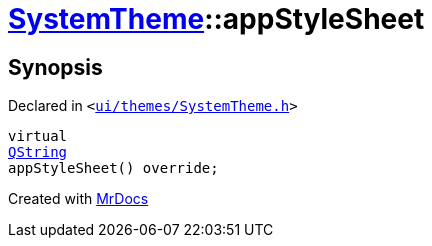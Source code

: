 [#SystemTheme-appStyleSheet]
= xref:SystemTheme.adoc[SystemTheme]::appStyleSheet
:relfileprefix: ../
:mrdocs:


== Synopsis

Declared in `&lt;https://github.com/PrismLauncher/PrismLauncher/blob/develop/launcher/ui/themes/SystemTheme.h#L50[ui&sol;themes&sol;SystemTheme&period;h]&gt;`

[source,cpp,subs="verbatim,replacements,macros,-callouts"]
----
virtual
xref:QString.adoc[QString]
appStyleSheet() override;
----



[.small]#Created with https://www.mrdocs.com[MrDocs]#
